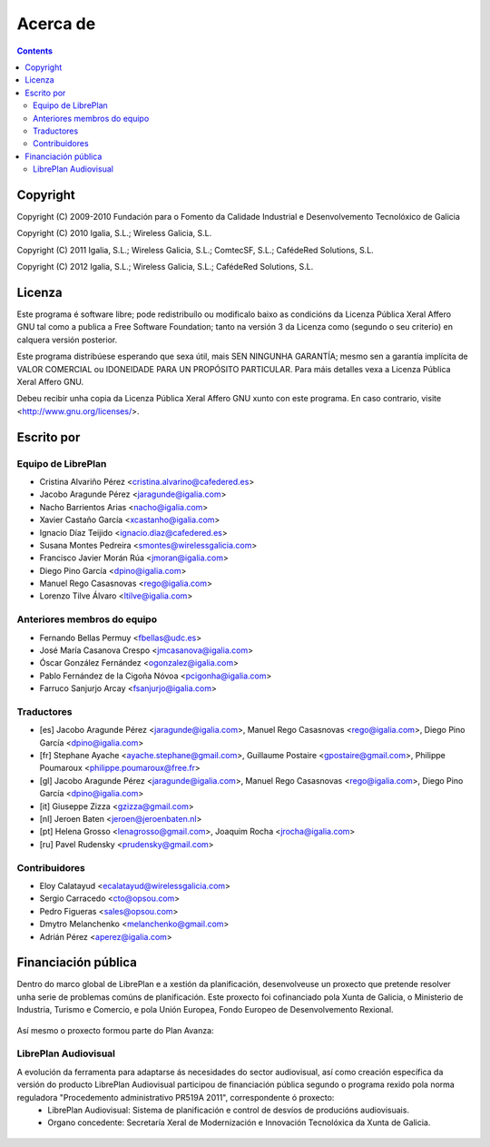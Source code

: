 Acerca de
#################

.. _acercade:
.. contents::


Copyright
=========

Copyright (C) 2009-2010 Fundación para o Fomento da Calidade Industrial e
Desenvolvemento Tecnolóxico de Galicia

Copyright (C) 2010 Igalia, S.L.; Wireless Galicia, S.L.

Copyright (C) 2011 Igalia, S.L.; Wireless Galicia, S.L.; ComtecSF, S.L.;
CafédeRed Solutions, S.L.

Copyright (C) 2012 Igalia, S.L.; Wireless Galicia, S.L.; CafédeRed Solutions,
S.L.


Licenza
================

Este programa é software libre; pode redistribuílo ou modificalo baixo as
condicións da Licenza Pública Xeral Affero GNU tal como a publica a Free
Software Foundation; tanto na versión 3 da Licenza como (segundo o seu
criterio) en calquera versión posterior.

Este programa distribúese esperando que sexa útil, mais SEN NINGUNHA GARANTÍA;
mesmo sen a garantía implícita de VALOR COMERCIAL ou IDONEIDADE PARA UN
PROPÓSITO PARTICULAR. Para máis detalles vexa a Licenza Pública Xeral Affero
GNU.

Debeu recibir unha copia da Licenza Pública Xeral Affero GNU xunto con este
programa. En caso contrario, visite <http://www.gnu.org/licenses/>.


Escrito por
================

Equipo de LibrePlan
-------------------

* Cristina Alvariño Pérez <cristina.alvarino@cafedered.es>
* Jacobo Aragunde Pérez <jaragunde@igalia.com>
* Nacho Barrientos Arias <nacho@igalia.com>
* Xavier Castaño García <xcastanho@igalia.com>
* Ignacio Díaz Teijido <ignacio.diaz@cafedered.es>
* Susana Montes Pedreira <smontes@wirelessgalicia.com>
* Francisco Javier Morán Rúa <jmoran@igalia.com>
* Diego Pino García <dpino@igalia.com>
* Manuel Rego Casasnovas <rego@igalia.com>
* Lorenzo Tilve Álvaro <ltilve@igalia.com>

Anteriores membros do equipo
----------------------------

* Fernando Bellas Permuy <fbellas@udc.es>
* José María Casanova Crespo <jmcasanova@igalia.com>
* Óscar González Fernández <ogonzalez@igalia.com>
* Pablo Fernández de la Cigoña Nóvoa <pcigonha@igalia.com>
* Farruco Sanjurjo Arcay <fsanjurjo@igalia.com>

Traductores
-----------

* [es] Jacobo Aragunde Pérez <jaragunde@igalia.com>,
  Manuel Rego Casasnovas <rego@igalia.com>,
  Diego Pino García <dpino@igalia.com>
* [fr] Stephane Ayache <ayache.stephane@gmail.com>,
  Guillaume Postaire <gpostaire@gmail.com>,
  Philippe Poumaroux <philippe.poumaroux@free.fr>
* [gl] Jacobo Aragunde Pérez <jaragunde@igalia.com>,
  Manuel Rego Casasnovas <rego@igalia.com>,
  Diego Pino García <dpino@igalia.com>
* [it] Giuseppe Zizza <gzizza@gmail.com>
* [nl] Jeroen Baten <jeroen@jeroenbaten.nl>
* [pt] Helena Grosso <lenagrosso@gmail.com>,
  Joaquim Rocha <jrocha@igalia.com>
* [ru] Pavel Rudensky <prudensky@gmail.com>

Contribuidores
--------------

* Eloy Calatayud <ecalatayud@wirelessgalicia.com>
* Sergio Carracedo <cto@opsou.com>
* Pedro Figueras <sales@opsou.com>
* Dmytro Melanchenko <melanchenko@gmail.com>
* Adrián Pérez <aperez@igalia.com>


Financiación pública
========================

Dentro do marco global de LibrePlan e a xestión da planificación, desenvolveuse un proxecto que pretende resolver unha serie de problemas comúns de planificación. Este proxecto foi cofinanciado pola Xunta de Galicia, o Ministerio de Industria, Turismo e Comercio, e pola Unión Europea, Fondo Europeo de Desenvolvemento Rexional.


.. figure:: images/logos.png
   :scale: 100

Así mesmo o proxecto formou parte do Plan Avanza:

.. figure:: images/avanza.gif
   :scale: 100

LibrePlan Audiovisual
----------------------

A evolución da ferramenta para adaptarse ás necesidades do sector audiovisual, así como creación específica da versión do producto LibrePlan Audiovisual participou de financiación pública segundo o programa rexido pola norma reguladora "Procedemento administrativo PR519A 2011", correspondente ó proxecto:
   * LibrePlan Audiovisual: Sistema de planificación e control de desvíos de producións audiovisuais.
   * Organo concedente: Secretaría Xeral de Modernización e Innovación Tecnolóxica da Xunta de Galicia.

.. figure:: images/logos_funding_audiovisual_about.png
   :scale: 100
